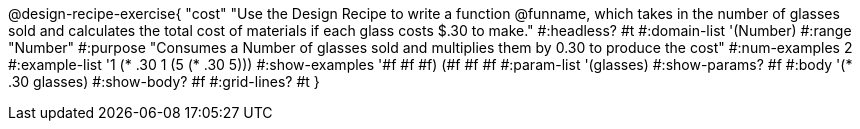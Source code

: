 @design-recipe-exercise{ "cost"
"Use the Design Recipe to write a function @funname, which takes in the number of glasses sold and calculates the total cost of materials if each glass costs $.30 to make."
  #:headless? #t
  #:domain-list '(Number)
  #:range "Number"
  #:purpose "Consumes a Number of glasses sold and multiplies them by 0.30 to produce the cost"
  #:num-examples 2
  #:example-list '((1 (* .30 1))
                   (5 (* .30 5)))
  #:show-examples '((#f #f #f) (#f #f #f))
  #:param-list '(glasses)
  #:show-params? #f
  #:body '(* .30 glasses)
  #:show-body? #f
  #:grid-lines? #t
  }

